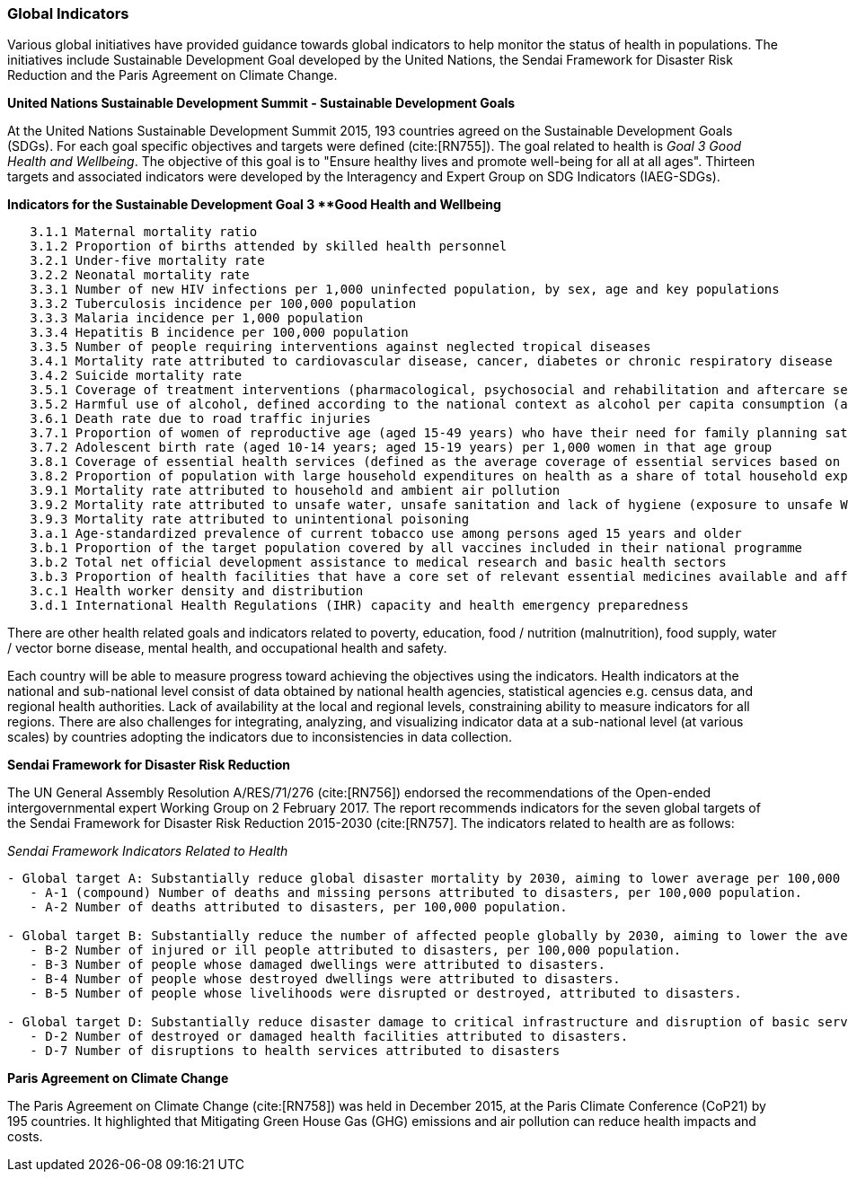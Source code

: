 === Global Indicators
Various global initiatives have provided guidance towards global indicators to help monitor the status of health in populations. The initiatives include Sustainable Development Goal developed by the United Nations, the Sendai Framework for Disaster Risk Reduction and the Paris Agreement on Climate Change.

*United Nations Sustainable Development Summit - Sustainable Development Goals*

At the United Nations Sustainable Development Summit 2015, 193 countries agreed on the Sustainable Development Goals (SDGs). For each goal specific objectives and targets were defined (cite:[RN755]). The goal related to health is _Goal 3  Good Health and Wellbeing_. The objective of this goal is to "Ensure healthy lives and promote well-being for all at all ages". Thirteen targets and associated indicators were developed by the Interagency and Expert Group on SDG Indicators (IAEG-SDGs).

*Indicators for the Sustainable Development Goal 3 **Good Health and Wellbeing*

[source]
--
   3.1.1 Maternal mortality ratio
   3.1.2 Proportion of births attended by skilled health personnel
   3.2.1 Under-five mortality rate
   3.2.2 Neonatal mortality rate
   3.3.1 Number of new HIV infections per 1,000 uninfected population, by sex, age and key populations
   3.3.2 Tuberculosis incidence per 100,000 population
   3.3.3 Malaria incidence per 1,000 population
   3.3.4 Hepatitis B incidence per 100,000 population
   3.3.5 Number of people requiring interventions against neglected tropical diseases
   3.4.1 Mortality rate attributed to cardiovascular disease, cancer, diabetes or chronic respiratory disease
   3.4.2 Suicide mortality rate
   3.5.1 Coverage of treatment interventions (pharmacological, psychosocial and rehabilitation and aftercare services) for substance use disorders
   3.5.2 Harmful use of alcohol, defined according to the national context as alcohol per capita consumption (aged 15 years and older) within a calendar year in litres of pure alcohol
   3.6.1 Death rate due to road traffic injuries
   3.7.1 Proportion of women of reproductive age (aged 15-49 years) who have their need for family planning satisfied with modern methods
   3.7.2 Adolescent birth rate (aged 10-14 years; aged 15-19 years) per 1,000 women in that age group
   3.8.1 Coverage of essential health services (defined as the average coverage of essential services based on tracer interventions that include reproductive, maternal, newborn and child health, infectious diseases, non-communicable diseases and service capacity and access, among the general and the most disadvantaged population)
   3.8.2 Proportion of population with large household expenditures on health as a share of total household expenditure or income
   3.9.1 Mortality rate attributed to household and ambient air pollution
   3.9.2 Mortality rate attributed to unsafe water, unsafe sanitation and lack of hygiene (exposure to unsafe Water, Sanitation and Hygiene for All (WASH) services)
   3.9.3 Mortality rate attributed to unintentional poisoning
   3.a.1 Age-standardized prevalence of current tobacco use among persons aged 15 years and older
   3.b.1 Proportion of the target population covered by all vaccines included in their national programme
   3.b.2 Total net official development assistance to medical research and basic health sectors
   3.b.3 Proportion of health facilities that have a core set of relevant essential medicines available and affordable on a sustainable basis
   3.c.1 Health worker density and distribution
   3.d.1 International Health Regulations (IHR) capacity and health emergency preparedness
--

There are other health related goals and indicators related to poverty, education, food / nutrition (malnutrition), food supply, water / vector borne disease, mental health, and occupational health and safety.

Each country will be able to measure progress toward achieving the objectives using the indicators. Health indicators at the national and sub-national level consist of data obtained by national health agencies, statistical agencies e.g. census data, and regional health authorities. Lack of availability at the local and regional levels, constraining ability to measure indicators for all regions. There are also challenges for integrating, analyzing, and visualizing indicator data at a sub-national level (at various scales) by countries adopting the indicators due to  inconsistencies in data collection.

*Sendai Framework for Disaster Risk Reduction*

The UN General Assembly Resolution A/RES/71/276 (cite:[RN756]) endorsed the recommendations of the Open-ended intergovernmental expert Working Group on 2 February 2017. The report recommends indicators for the seven global targets of the Sendai Framework for Disaster Risk Reduction 2015-2030 (cite:[RN757]. The indicators related to health are as follows:

_Sendai Framework Indicators Related to Health_
[source]
--
- Global target A: Substantially reduce global disaster mortality by 2030, aiming to lower average per 100,000 global mortality between 2020-2030 compared with 2005-2015.
   - A-1 (compound) Number of deaths and missing persons attributed to disasters, per 100,000 population.
   - A-2 Number of deaths attributed to disasters, per 100,000 population.

- Global target B: Substantially reduce the number of affected people globally by 2030, aiming to lower the average global figure per 100,000 between 2020-2030 compared with 2005-2015.
   - B-2 Number of injured or ill people attributed to disasters, per 100,000 population.
   - B-3 Number of people whose damaged dwellings were attributed to disasters.
   - B-4 Number of people whose destroyed dwellings were attributed to disasters.
   - B-5 Number of people whose livelihoods were disrupted or destroyed, attributed to disasters.

- Global target D: Substantially reduce disaster damage to critical infrastructure and disruption of basic services, among them health and educational facilities, including through developing their resilience by 2030.
   - D-2 Number of destroyed or damaged health facilities attributed to disasters.
   - D-7 Number of disruptions to health services attributed to disasters
--

*Paris Agreement on Climate Change*

The Paris Agreement on Climate Change (cite:[RN758]) was held in December 2015, at the Paris Climate Conference (CoP21) by 195 countries. It highlighted that Mitigating Green House Gas (GHG) emissions and air pollution can reduce health impacts and costs.
